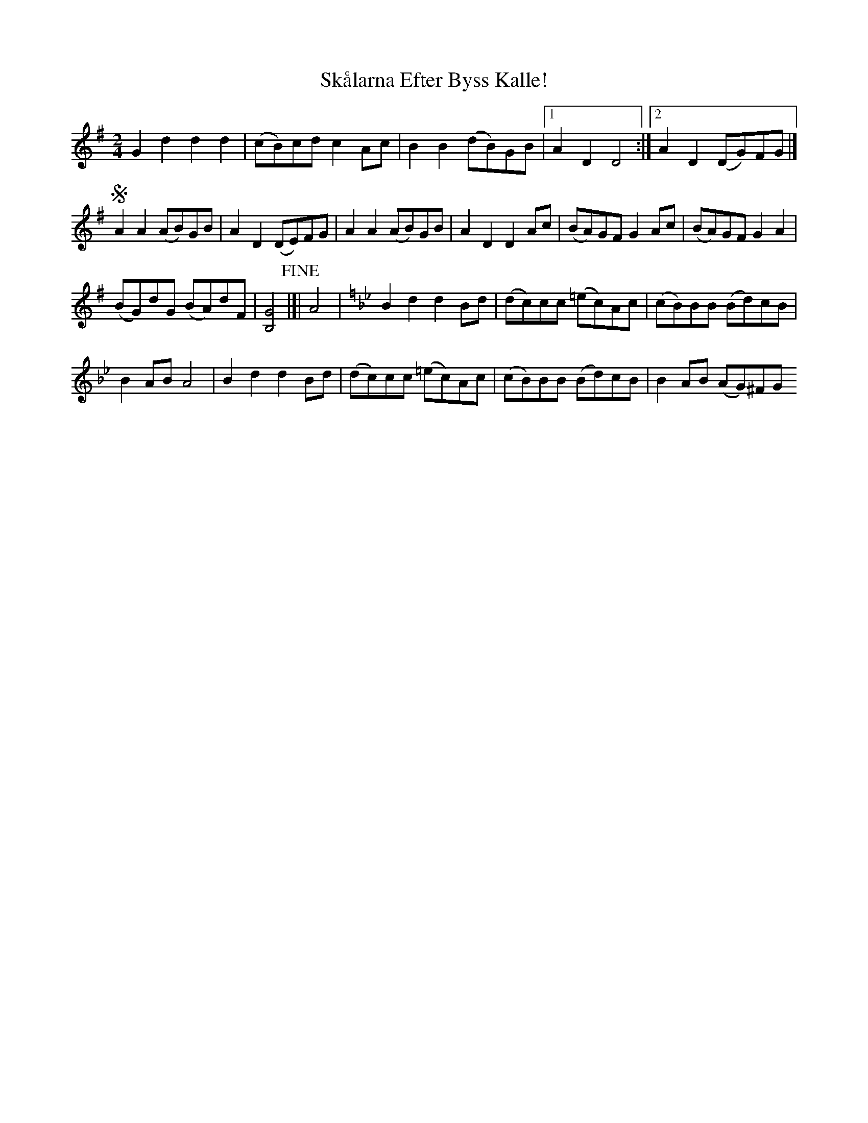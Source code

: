 X: 1
T: Skålarna Efter Byss Kalle!
Z: Ptarmigan
S: https://thesession.org/tunes/16313#setting30888
R: polka
M: 2/4
L: 1/8
K: Gmaj
G2d2 d2d2 | (cB)cd c2Ac | B2B2 (dB)GB |1 A2D2 D4 :|2 A2D2 (DG)FG |]
!segno! A2A2 (AB)GB | A2D2 (DE)FG | A2A2 (AB)GB | A2D2 D2Ac | (BA)GF G2Ac | (BA)GF G2A2 |
(BG)dG (BA)dF | [B,4G4] !fine! |]| A4 | [K:Gm] B2d2 d2Bd | (dc)cc (=ec)Ac | (cB)BB (Bd)cB |
B2AB A4 | B2d2 d2Bd | (dc)cc (=ec)Ac | (cB)BB (Bd)cB | B2AB (AG)^FG
